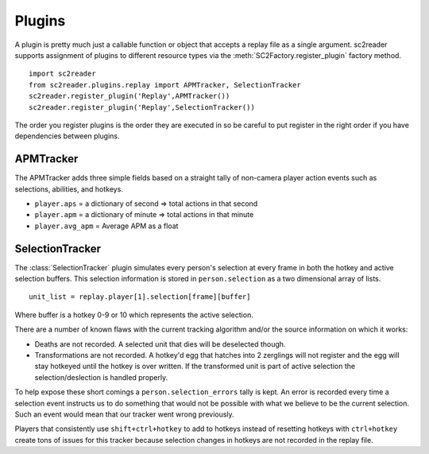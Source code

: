 Plugins
=============

A plugin is pretty much just a callable function or object that accepts a replay
file as a single argument. sc2reader supports assignment of plugins to different
resource types via the :meth:`SC2Factory.register_plugin` factory method.

::

    import sc2reader
    from sc2reader.plugins.replay import APMTracker, SelectionTracker
    sc2reader.register_plugin('Replay',APMTracker())
    sc2reader.register_plugin('Replay',SelectionTracker())

The order you register plugins is the order they are executed in so be careful to
put register in the right order if you have dependencies between plugins.


APMTracker
----------------

The APMTracker adds three simple fields based on a straight tally of non-camera
player action events such as selections, abilities, and hotkeys.

* ``player.aps`` = a dictionary of second => total actions in that second
* ``player.apm`` = a dictionary of minute => total actions in that minute
* ``player.avg_apm`` = Average APM as a float


SelectionTracker
--------------------

The :class:`SelectionTracker` plugin simulates every person's selection at every
frame in both the hotkey and active selection buffers. This selection information
is stored in ``person.selection`` as a two dimensional array of lists.

::

    unit_list = replay.player[1].selection[frame][buffer]

Where buffer is a hotkey 0-9 or 10 which represents the active selection.

There are a number of known flaws with the current tracking algorithm and/or the
source information on which it works:

* Deaths are not recorded. A selected unit that dies will be deselected though.
* Transformations are not recorded. A hotkey'd egg that hatches into 2 zerglings
  will not register and the egg will stay hotkeyed until the hotkey is over
  written. If the transformed unit is part of active selection the
  selection/deslection is handled properly.

To help expose these short comings a ``person.selection_errors`` tally is kept. An
error is recorded every time a selection event instructs us to do something that
would not be possible with what we believe to be the current selection. Such an
event would mean that our tracker went wrong previously.

Players that consistently use ``shift+ctrl+hotkey`` to add to hotkeys instead of
resetting hotkeys with ``ctrl+hotkey`` create tons of issues for this tracker
because selection changes in hotkeys are not recorded in the replay file.